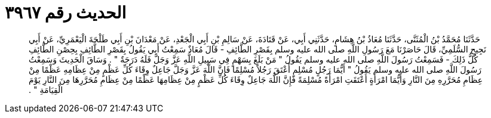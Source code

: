 
= الحديث رقم ٣٩٦٧

[quote.hadith]
حَدَّثَنَا مُحَمَّدُ بْنُ الْمُثَنَّى، حَدَّثَنَا مُعَاذُ بْنُ هِشَامٍ، حَدَّثَنِي أَبِي، عَنْ قَتَادَةَ، عَنْ سَالِمِ بْنِ أَبِي الْجَعْدِ، عَنْ مَعْدَانَ بْنِ أَبِي طَلْحَةَ الْيَعْمَرِيِّ، عَنْ أَبِي نَجِيحٍ السُّلَمِيِّ، قَالَ حَاصَرْنَا مَعَ رَسُولِ اللَّهِ صلى الله عليه وسلم بِقَصْرِ الطَّائِفِ - قَالَ مُعَاذٌ سَمِعْتُ أَبِي يَقُولُ بِقَصْرِ الطَّائِفِ بِحِصْنِ الطَّائِفِ كُلُّ ذَلِكَ - فَسَمِعْتُ رَسُولَ اللَّهِ صلى الله عليه وسلم يَقُولُ ‏"‏ مَنْ بَلَغَ بِسَهْمٍ فِي سَبِيلِ اللَّهِ عَزَّ وَجَلَّ فَلَهُ دَرَجَةٌ ‏"‏ ‏.‏ وَسَاقَ الْحَدِيثَ وَسَمِعْتُ رَسُولَ اللَّهِ صلى الله عليه وسلم يَقُولُ ‏"‏ أَيُّمَا رَجُلٍ مُسْلِمٍ أَعْتَقَ رَجُلاً مُسْلِمًا فَإِنَّ اللَّهَ عَزَّ وَجَلَّ جَاعِلٌ وِقَاءَ كُلِّ عَظْمٍ مِنْ عِظَامِهِ عَظْمًا مِنْ عِظَامِ مُحَرَّرِهِ مِنَ النَّارِ وَأَيُّمَا امْرَأَةٍ أَعْتَقَتِ امْرَأَةً مُسْلِمَةً فَإِنَّ اللَّهَ جَاعِلٌ وِقَاءَ كُلِّ عَظْمٍ مِنْ عِظَامِهَا عَظْمًا مِنْ عِظَامِ مُحَرَّرِهَا مِنَ النَّارِ يَوْمَ الْقِيَامَةِ ‏"‏ ‏.‏